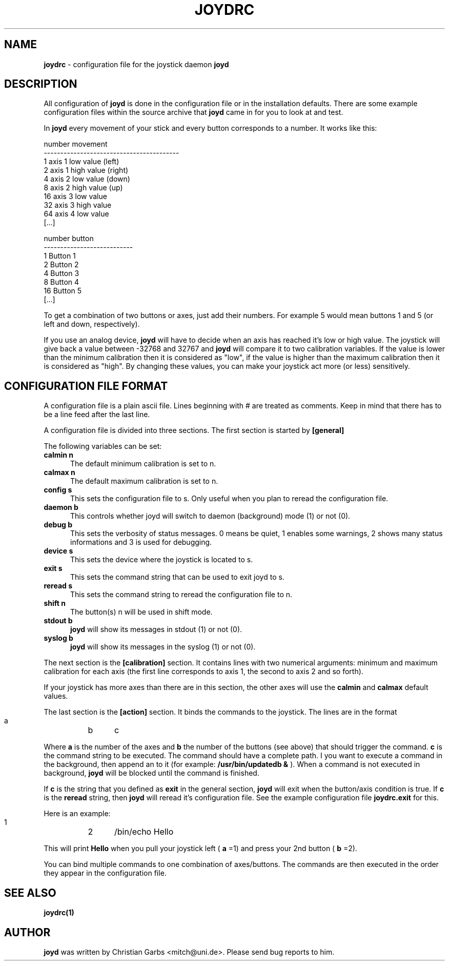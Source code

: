 .\" This file Copyright 2000 Christian Garbs <mitch@uni.de>
.\" 
.\" It may be distributed under the GNU Public License, version 2, or
.\" any higher version.  See section COPYING of the GNU Public license
.\" for conditions under which this file may be redistributed.
.\"
.\" As I don't have a clue of the Nroff format, this document is based
.\" on the top(1) man page which is Copyright 1992 Robert J. Nation 
.\" (nation@rocket.sanders.lockheed.com) and was afterwards modified
.\" on 1994/04/25 by Michael Shields <mjshield@nyx.cs.du.edu> and on
.\" 1996/01/27 by Helmut Geyer.
.
.de It
.TP 0.5i
.B "\\$1 "
..
.TH JOYDRC 5 "Jan 17 2000" "v0.0.3"
.SH NAME
.B joydrc
\- configuration file for the joystick daemon
.B joyd
.
.SH DESCRIPTION
All configuration of
.B joyd
is done in the configuration file or in the installation
defaults. There are some example configuration files within the source
archive that
.B joyd
came in for you to look at and test.
.PP
In
.B joyd
every movement of your stick and every button corresponds to a
number. It works like this:
.PP
.ft CW
  number  movement
 -----------------------------------------
     1    axis 1 low  value   (left)
     2    axis 1 high value   (right)
     4    axis 2 low  value   (down)
     8    axis 2 high value   (up)
    16    axis 3 low  value
    32    axis 3 high value
    64    axis 4 low  value
  [...]
.ft CW
.PP
.ft CW
  number  button
 ---------------------------
     1     Button 1
     2     Button 2
     4     Button 3
     8     Button 4
    16     Button 5
  [...]
.ft CW
.PP
To get a combination of two buttons or axes, just add their
numbers. For example 5 would mean buttons 1 and 5 (or left and down,
respectively).
.PP
If you use an analog device,
.B joyd
will have to decide when an axis has reached it's low or high
value. The joystick will give back a value between \-32768 and 32767
and
.B joyd
will compare it to two calibration variables. If the value is lower
than the minimum calibration then it is considered as "low", if the
value is higher than the maximum calibration then it is considered as
"high". By changing these values, you can make your joystick act more
(or less) sensitively.
.
.SH CONFIGURATION FILE FORMAT
A configuration file is a plain ascii file. Lines beginning with # are
treated as comments. Keep in mind that there has to be a line feed
after the last line.
.PP
A configuration file is divided into three sections. The first section
is started by
.B [general]
.PP
The following variables can be set:
.It "calmin n"
The default minimum calibration is set to n.
.It "calmax n"
The default maximum calibration is set to n.
.It "config s"
This sets the configuration file to s. Only useful when you plan
to reread the configuration file.
.It "daemon b"
This controls whether joyd will switch to daemon (background) mode (1)
or not (0).
.It "debug b"
This sets the verbosity of status messages. 0 means be quiet, 1
enables some warnings, 2 shows many status informations and 3 is used
for debugging.
.It "device s"
This sets the device where the joystick is located to s.
.It "exit s"
This sets the command string that can be used to exit joyd to s.
.It "reread s"
This sets the command string to reread the configuration file to n.
.It "shift n"
The button(s) n will be used in shift mode.
.It "stdout b"
.B joyd
will show its messages in stdout (1) or not (0).
.It "syslog b"
.B joyd
will show its messages in the syslog (1) or not (0).
.PP
The next section is the
.B [calibration]
section. It contains lines with two numerical arguments: minimum and
maximum calibration for each axis (the first line corresponds to axis
1, the second to axis 2 and so forth).
.PP
If your joystick has more axes than there are in this section, the
other axes will use the
.B calmin
and
.B calmax
default values.
.PP
The last section is the
.B [action]
section. It binds the commands to the joystick. The lines are in the
format
.PP
.ft CW
  a	b	c
.ft CW
.PP
Where
.B a
is the number of the axes and
.B b
the number of the buttons (see above) that should trigger the command.
.B c
is the command string to be executed. The command should have a
complete path. I you want to execute a command in the background, then
append an \& to it (for example:
.B /usr/bin/updatedb &
). When a command is not executed in background,
.B joyd
will be blocked until the command is finished.
.PP
If
.B c
is the string that you defined as
.B exit
in the general section,
.B joyd
will exit when the button/axis condition is true. If
.B c
is the
.B reread
string, then
.B joyd
will reread it's configuration file. See the example configuration
file
.B joydrc.exit
for this.
.PP
Here is an example:
.PP
.ft CW
  1	2	/bin/echo Hello
.ft CW
.PP
This will print
.B Hello
when you pull your joystick left (
.B a
=1) and press your 2nd button (
.B b
=2).
.PP
You can bind multiple commands to one combination of axes/buttons. The
commands are then executed in the order they appear in the
configuration file.
.
.SH "SEE ALSO"
.BR joydrc(1)
.
.\"SH
.\"BUGS
.\".
.SH AUTHOR
.B joyd
was written by Christian Garbs <mitch@uni.de>. Please send bug reports
to him.
